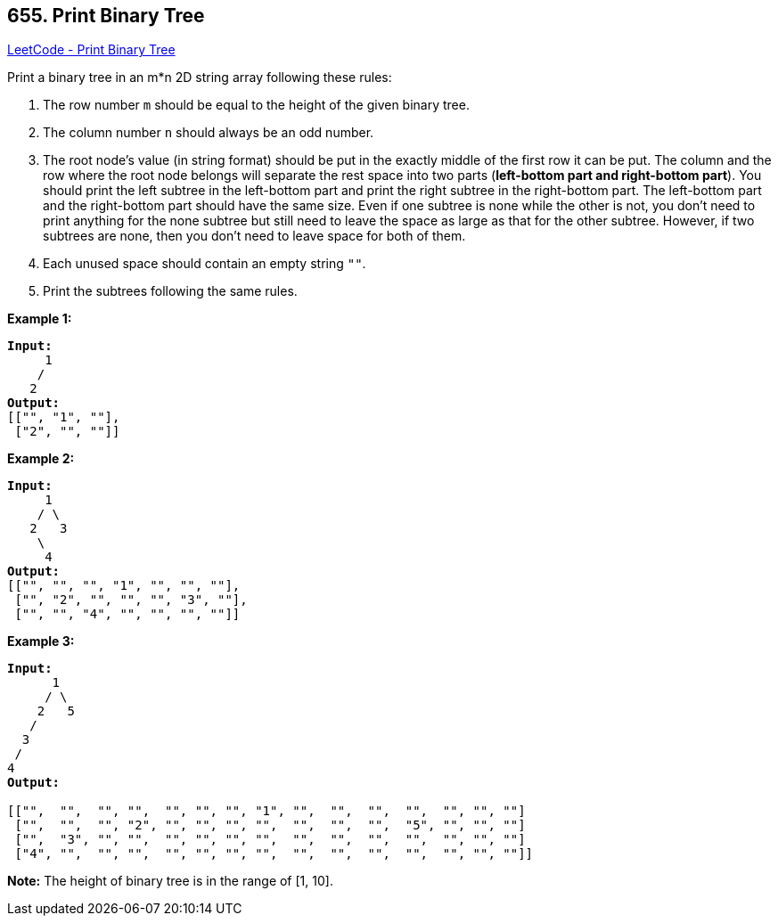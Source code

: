 == 655. Print Binary Tree

https://leetcode.com/problems/print-binary-tree/[LeetCode - Print Binary Tree]

Print a binary tree in an m*n 2D string array following these rules: 


. The row number `m` should be equal to the height of the given binary tree.
. The column number `n` should always be an odd number.
. The root node's value (in string format) should be put in the exactly middle of the first row it can be put. The column and the row where the root node belongs will separate the rest space into two parts (*left-bottom part and right-bottom part*). You should print the left subtree in the left-bottom part and print the right subtree in the right-bottom part. The left-bottom part and the right-bottom part should have the same size. Even if one subtree is none while the other is not, you don't need to print anything for the none subtree but still need to leave the space as large as that for the other subtree. However, if two subtrees are none, then you don't need to leave space for both of them. 
. Each unused space should contain an empty string `""`.
. Print the subtrees following the same rules.


*Example 1:*


[subs="verbatim,quotes,macros"]
----
*Input:*
     1
    /
   2
*Output:*
[["", "1", ""],
 ["2", "", ""]]
----



*Example 2:*


[subs="verbatim,quotes,macros"]
----
*Input:*
     1
    / \
   2   3
    \
     4
*Output:*
[["", "", "", "1", "", "", ""],
 ["", "2", "", "", "", "3", ""],
 ["", "", "4", "", "", "", ""]]
----


*Example 3:*


[subs="verbatim,quotes,macros"]
----
*Input:*
      1
     / \
    2   5
   / 
  3 
 / 
4 
*Output:*

[["",  "",  "", "",  "", "", "", "1", "",  "",  "",  "",  "", "", ""]
 ["",  "",  "", "2", "", "", "", "",  "",  "",  "",  "5", "", "", ""]
 ["",  "3", "", "",  "", "", "", "",  "",  "",  "",  "",  "", "", ""]
 ["4", "",  "", "",  "", "", "", "",  "",  "",  "",  "",  "", "", ""]]
----


*Note:*
The height of binary tree is in the range of [1, 10].

